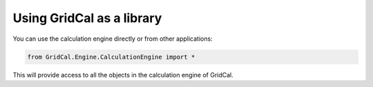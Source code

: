 Using GridCal as a library
==========================

You can use the calculation engine directly or from other applications:

.. code:: ipython3

    from GridCal.Engine.CalculationEngine import *

This will provide access to all the objects in the calculation engine of GridCal.
